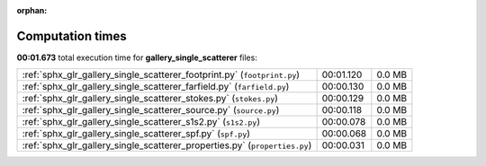 
:orphan:

.. _sphx_glr_gallery_single_scatterer_sg_execution_times:


Computation times
=================
**00:01.673** total execution time for **gallery_single_scatterer** files:

+----------------------------------------------------------------------------+-----------+--------+
| :ref:`sphx_glr_gallery_single_scatterer_footprint.py` (``footprint.py``)   | 00:01.120 | 0.0 MB |
+----------------------------------------------------------------------------+-----------+--------+
| :ref:`sphx_glr_gallery_single_scatterer_farfield.py` (``farfield.py``)     | 00:00.130 | 0.0 MB |
+----------------------------------------------------------------------------+-----------+--------+
| :ref:`sphx_glr_gallery_single_scatterer_stokes.py` (``stokes.py``)         | 00:00.129 | 0.0 MB |
+----------------------------------------------------------------------------+-----------+--------+
| :ref:`sphx_glr_gallery_single_scatterer_source.py` (``source.py``)         | 00:00.118 | 0.0 MB |
+----------------------------------------------------------------------------+-----------+--------+
| :ref:`sphx_glr_gallery_single_scatterer_s1s2.py` (``s1s2.py``)             | 00:00.078 | 0.0 MB |
+----------------------------------------------------------------------------+-----------+--------+
| :ref:`sphx_glr_gallery_single_scatterer_spf.py` (``spf.py``)               | 00:00.068 | 0.0 MB |
+----------------------------------------------------------------------------+-----------+--------+
| :ref:`sphx_glr_gallery_single_scatterer_properties.py` (``properties.py``) | 00:00.031 | 0.0 MB |
+----------------------------------------------------------------------------+-----------+--------+
